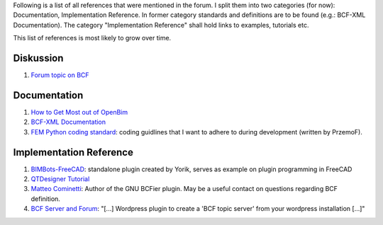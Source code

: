 .. title: BCF Reference Collection - GSoC 2019 
.. slug: references-to-read
.. date: 2019-05-11 08:08:01 UTC
.. tags: bcf, bim, GSoC
.. category: GSoC 2019 - BCF Integration
.. link: 
.. description: 
.. type: text

.. _`Forum topic on BCF`:  https://forum.freecadweb.org/viewtopic.php?style=4&f=23&t=22641&start=10
.. _`How to Get Most out of OpenBim`: https://www.linkedin.com/pulse/how-get-most-out-open-bim-alejandro-mata/
.. _`BCF-XML Documentation`: https://github.com/BuildingSMART/BCF-XML/tree/master/Documentation
.. _`BIMBots-FreeCAD`: https://github.com/opensourceBIM/BIMbots-FreeCAD
.. _`FEM Python coding standard`: https://forum.freecadweb.org/viewtopic.php?f=18&t=12833
.. _`QTDesigner Tutorial`: https://doc.qt.io/qt-5/qtdesigner-manual.html
.. _`Matteo Cominetti`: https://github.com/teocomi
.. _`BCF Server and Forum`: https://github.com/opensourceBIM/BCF-Forum

Following is a list of all references that were mentioned in the forum. I split
them into two categories (for now): Documentation, Implementation Reference. In
former category standards and definitions are to be found (e.g.: BCF-XML
Documentation). The category "Implementation Reference" shall hold links to
examples, tutorials etc.

This list of references is most likely to grow over time. 

-----------------
Diskussion
-----------------
1. `Forum topic on BCF`_

-----------------
Documentation
-----------------
1. `How to Get Most out of OpenBim`_
2. `BCF-XML Documentation`_
3. `FEM Python coding standard`_: coding guidlines that I want to adhere to
   during development (written by PrzemoF).

----------------------------------
Implementation Reference
----------------------------------
1. `BIMBots-FreeCAD`_: standalone plugin created by Yorik, serves as example on
   plugin programming in FreeCAD
2. `QTDesigner Tutorial`_
3. `Matteo Cominetti`_: Author of the GNU BCFier plugin. May be a useful contact
   on questions regarding BCF definition.
4. `BCF Server and Forum`_: "[...] Wordpress plugin to create a 'BCF topic
   server' from your wordpress installation [...]"


